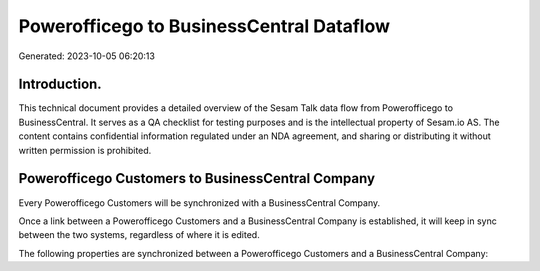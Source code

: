 =========================================
Powerofficego to BusinessCentral Dataflow
=========================================

Generated: 2023-10-05 06:20:13

Introduction.
------------

This technical document provides a detailed overview of the Sesam Talk data flow from Powerofficego to BusinessCentral. It serves as a QA checklist for testing purposes and is the intellectual property of Sesam.io AS. The content contains confidential information regulated under an NDA agreement, and sharing or distributing it without written permission is prohibited.

Powerofficego Customers to BusinessCentral Company
--------------------------------------------------
Every Powerofficego Customers will be synchronized with a BusinessCentral Company.

Once a link between a Powerofficego Customers and a BusinessCentral Company is established, it will keep in sync between the two systems, regardless of where it is edited.

The following properties are synchronized between a Powerofficego Customers and a BusinessCentral Company:

.. list-table::
   :header-rows: 1

   * - Powerofficego Customers Property
     - BusinessCentral Company Property
     - BusinessCentral Data Type

